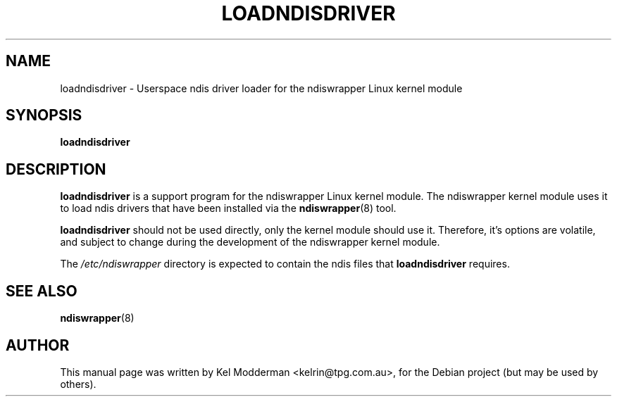 .TH LOADNDISDRIVER 8 "September 17, 2006"
.SH NAME
loadndisdriver \- Userspace ndis driver loader for the ndiswrapper
Linux kernel module
.SH SYNOPSIS
.B loadndisdriver
.SH DESCRIPTION
\fBloadndisdriver\fP is a support program for the ndiswrapper Linux
kernel module. The ndiswrapper kernel module uses it to load ndis
drivers that have been installed via the \fBndiswrapper\fP(8)
tool.
.PP
\fBloadndisdriver\fP should not be used directly, only the kernel
module should use it. Therefore, it's options are volatile, and
subject to change during the development of the ndiswrapper kernel
module.
.PP
The \fI/etc/ndiswrapper\fP directory is expected to contain the ndis
files that \fBloadndisdriver\fP requires.
.PP
.SH "SEE ALSO"
\fBndiswrapper\fP(8)
.SH AUTHOR
This manual page was written by Kel Modderman <kelrin@tpg.com.au>,
for the Debian project (but may be used by others).
